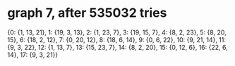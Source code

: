 * graph 7, after 535032 tries

{0: {1, 13, 21}, 1: {19, 3, 13}, 2: {1, 23, 7}, 3: {19, 15, 7}, 4: {8, 2, 23}, 5: {8, 20, 15}, 6: {18, 2, 12}, 7: {0, 20, 12}, 8: {18, 6, 14}, 9: {0, 6, 22}, 10: {9, 21, 14}, 11: {9, 3, 22}, 12: {1, 13, 7}, 13: {15, 23, 7}, 14: {8, 2, 20}, 15: {0, 12, 6}, 16: {22, 6, 14}, 17: {9, 3, 21}}

